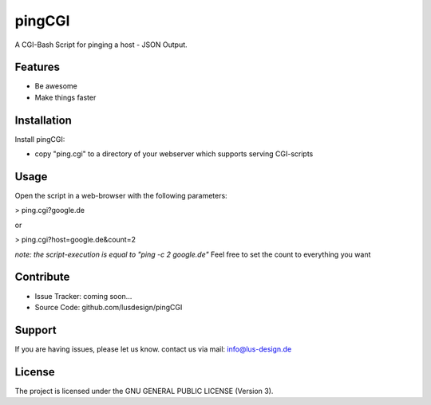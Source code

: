 pingCGI
========

A CGI-Bash Script for pinging a host - JSON Output.


Features
--------

- Be awesome
- Make things faster

Installation
------------

Install pingCGI:

- copy "ping.cgi" to a directory of your webserver which supports serving CGI-scripts
	

Usage
-----

Open the script in a web-browser with the following parameters:

> ping.cgi?google.de

or

> ping.cgi?host=google.de&count=2


*note: the script-execution is equal to "ping -c 2 google.de"*
Feel free to set the count to everything you want

	

Contribute
----------

- Issue Tracker: coming soon...
- Source Code: github.com/lusdesign/pingCGI

Support
-------

If you are having issues, please let us know.
contact us via mail: info@lus-design.de

License
-------

The project is licensed under the  GNU GENERAL PUBLIC LICENSE (Version 3).
